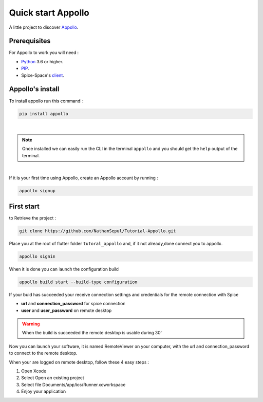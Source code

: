 ====================
Quick start Appollo
====================

A little project to discover `Appollo <https://appollo.readthedocs.io/en/master/index.html>`_.

-------------
Prerequisites
-------------
For Appollo to work you will need : 

* `Python <https://www.python.org/downloads/>`_ 3.6 or higher.
* `PIP <https://pypi.org/project/pip/>`_.
* Spice-Space's `client <https://www.spice-space.org/download.html>`_.

-----------------
Appollo's install
-----------------
To install appollo run this command :  

.. code-block:: sh

    pip install appollo

|

.. note:: Once installed we can easily run the CLI in the terminal ``appollo`` and you should get the ``help`` output of the terminal.

|

If it is your first time using Appollo, create an Appollo account by running :  

.. code-block:: sh

    appollo signup

-----------
First start
-----------

to Retrieve the project :  

.. code-block:: sh

    git clone https://github.com/NathanSepul/Tutorial-Appollo.git

Place you at the root of flutter folder ``tutoral_appollo`` and, if it not already,done connect you to appollo.

.. code-block:: sh

    appollo signin

When it is done you can launch the configuration build

.. code-block:: sh

    appollo build start --build-type configuration

If your buid has succeeded your receive connection settings and credentials for the remote connection with Spice

* **url** and **connection_password** for spice connection
* **user** and **user_password** on remote desktop 

.. warning:: 
    When the build is succeeded the remote desktop is usable during 30'

Now you can launch your software, it is named RemoteViewer on your computer, with the url and connection_password to connect to the remote desktop.

When your are logged on remote desktop, follow these 4 easy steps :

1. Open Xcode
2. Select Open an existing project
3. Select file Documents/app/ios/Runner.xcworkspace
4. Enjoy your application

 